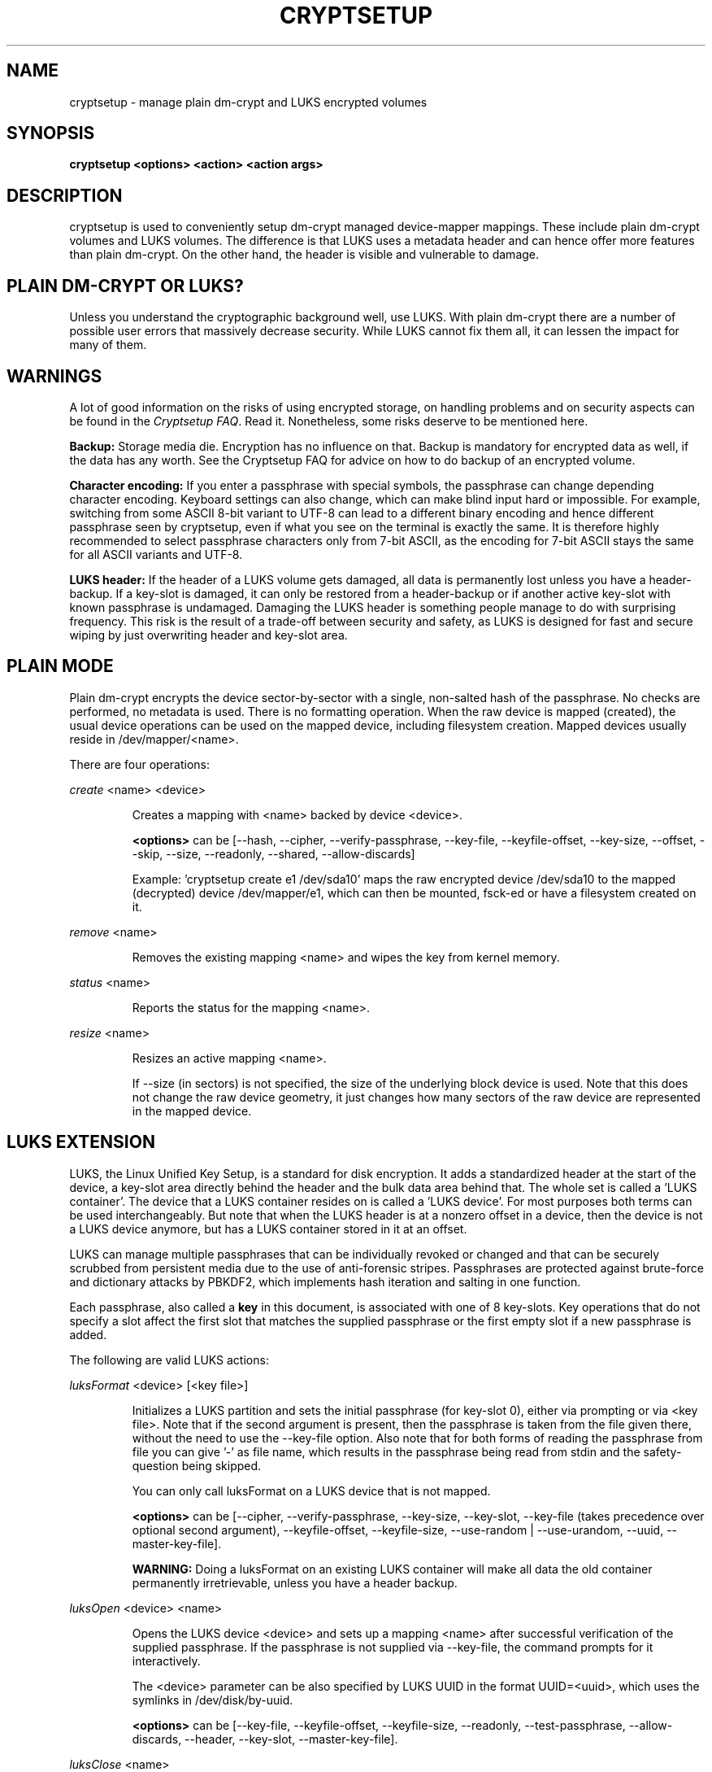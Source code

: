 .TH CRYPTSETUP "8" "May 2012" "cryptsetup" "Maintenance Commands"
.SH NAME
cryptsetup - manage plain dm-crypt and LUKS encrypted volumes
.SH SYNOPSIS
.B cryptsetup <options> <action> <action args>
.SH DESCRIPTION
.PP
cryptsetup is used to conveniently setup dm-crypt managed 
device-mapper mappings. These include plain dm-crypt volumes and 
LUKS volumes. The difference is that LUKS uses a metadata header
and can hence offer more features than plain dm-crypt. On the other 
hand, the header is visible and vulnerable to damage.
.SH PLAIN DM-CRYPT OR LUKS?
.PP
Unless you understand the cryptographic background well, use LUKS.
With plain dm-crypt there are a number of possible user errors
that massively decrease security. While LUKS cannot fix them
all, it can lessen the impact for many of them.
.SH WARNINGS
.PP 
A lot of good information on the risks of using encrypted storage,
on handling problems and on security aspects can be found in the
\fICryptsetup FAQ\fR. Read it. Nonetheless, some risks deserve
to be mentioned here. 

\fBBackup:\fR Storage media die. Encryption has no influence on that.
Backup is mandatory for encrypted data as well, if the data has any
worth. See the Cryptsetup FAQ for advice on how to do backup of an
encrypted volume.

\fBCharacter encoding:\fR If you enter a 
passphrase with special symbols, the passphrase can change 
depending character encoding. Keyboard settings can also change,
which can make blind input hard or impossible. For
example, switching from some ASCII 8-bit variant to UTF-8
can lead to a different binary encoding and hence different
passphrase seen by cryptsetup, even if what you see on
the terminal is exactly the same. It is therefore highly
recommended to select passphrase characters only from 7-bit 
ASCII, as the encoding for 7-bit ASCII stays the same for
all ASCII variants and UTF-8.

\fBLUKS header:\fR If the header of a LUKS volume gets damaged,
all data is permanently lost unless you have a header-backup.
If a key-slot is damaged, it can only be restored from a header-backup
or if another active key-slot with known passphrase is undamaged.
Damaging the LUKS header is something people manage to do with 
surprising frequency. This risk is the result of a trade-off 
between security and safety, as LUKS is designed for fast and 
secure wiping by just overwriting header and key-slot area. 

.SH PLAIN MODE
Plain dm-crypt encrypts the device sector-by-sector with a
single, non-salted hash of the passphrase. No checks 
are performed, no metadata is used. There is no formatting operation. 
When the raw device is mapped (created), the usual device operations 
can be used on the mapped device, including filesystem creation.
Mapped devices usually reside in /dev/mapper/<name>.

There are four operations:

\fIcreate\fR <name> <device>
.IP
Creates a mapping with <name> backed by device <device>.

\fB<options>\fR can be [\-\-hash, \-\-cipher, \-\-verify-passphrase,
\-\-key-file, \-\-keyfile-offset, \-\-key-size, \-\-offset, \-\-skip, \-\-size,
\-\-readonly, \-\-shared, \-\-allow-discards]

Example: 'cryptsetup create e1 /dev/sda10' maps the raw
encrypted device /dev/sda10 to the mapped (decrypted) device
/dev/mapper/e1, which can then be mounted, fsck-ed or have a 
filesystem created on it.
.PP
\fIremove\fR <name>
.IP
Removes the existing mapping <name> and wipes the key from kernel memory.
.PP
\fIstatus\fR <name>
.IP
Reports the status for the mapping <name>.
.PP
\fIresize\fR <name>
.IP
Resizes an active mapping <name>.

If \-\-size (in sectors) is not specified, the size of the 
underlying block device is used. Note that this does not
change the raw device geometry, it just changes how many
sectors of the raw device are represented in the mapped device.
.SH LUKS EXTENSION
LUKS, the Linux Unified Key Setup, is a standard for disk encryption.
It adds a standardized header at the start of the device, 
a key-slot area directly behind the header and the bulk
data area behind that. The whole set is called a 'LUKS container'.
The device that a LUKS container resides on is called a 'LUKS device'.
For most purposes both terms can be used interchangeably. But
note that when the LUKS header is at a nonzero offset
in a device, then the device is not a LUKS device anymore, but
has a LUKS container stored in it at an offset.

LUKS can manage multiple passphrases that can be individually revoked 
or changed and that can be securely scrubbed from persistent 
media due to the use of anti-forensic stripes. Passphrases
are protected against brute-force and dictionary
attacks by PBKDF2, which implements hash iteration and salting
in one function.

Each passphrase, also called a
.B key
in this document, is associated with one of 8 key-slots.
Key operations that do not specify a slot affect the first slot
that matches the supplied passphrase or the first empty slot if
a new passphrase is added.

The following are valid LUKS actions:

\fIluksFormat\fR <device> [<key file>]
.IP
Initializes a LUKS partition and sets the initial passphrase
(for key-slot 0), 
either via prompting or via <key file>. Note that 
if the second argument is present, then the passphrase 
is taken from the file given there, without the need
to use the \-\-key-file option. Also note that for both forms
of reading the passphrase from file you can 
give '-' as file name, which results in the passphrase being read
from stdin and the safety-question being skipped.

You can only call luksFormat on a LUKS device that is not mapped.

\fB<options>\fR can be [\-\-cipher, \-\-verify-passphrase, \-\-key-size,
\-\-key-slot, \-\-key-file (takes precedence over optional second argument),
\-\-keyfile-offset, \-\-keyfile-size, \-\-use-random | \-\-use-urandom, 
\-\-uuid,
\-\-master-key-file].

\fBWARNING:\fR Doing a luksFormat on an existing LUKS container will
make all data the old container permanently irretrievable, unless
you have a header backup.
.PP
\fIluksOpen\fR <device> <name>
.IP
Opens the LUKS device <device> and sets up a mapping <name> after
successful verification of the supplied passphrase. 
If the passphrase is not supplied via \-\-key-file, the command
prompts for it interactively.

The <device> parameter can be also specified by LUKS UUID in the 
format UUID=<uuid>, which uses the symlinks in /dev/disk/by-uuid.

\fB<options>\fR can be [\-\-key-file, \-\-keyfile-offset, 
\-\-keyfile-size, \-\-readonly, \-\-test-passphrase,
\-\-allow-discards, \-\-header, \-\-key-slot, \-\-master-key-file].
.PP
\fIluksClose\fR <name>
.IP
identical to \fIremove\fR.
.PP
\fIluksSuspend\fR <name>
.IP
Suspends an active device (all IO operations will blocked
and accesses to the device will wait indefinitely)
and wipes the encryption
key from kernel memory. Needs kernel 2.6.19 or later.

After this operation you have to use \fIluksResume\fR to reinstate
the encryption key and unblock the device or \fIluksClose\fR to remove 
the mapped device.

\fBWARNING:\fR never suspend the device on which the cryptsetup binary resides.

\fB<options>\fR can be [\-\-header].
.PP
\fIluksResume\fR <name>
.IP
Resumes a suspended device and reinstates the encryption key. 
Prompts interactively for a passphrase if \-\-key-file is not given.

\fB<options>\fR can be [\-\-key-file, \-\-keyfile-size, \-\-header]
.PP
\fIluksAddKey\fR <device> [<key file with new key>]
.IP
adds a new passphrase. An existing passphrase must be supplied 
interactively or via \-\-key-file.
The new passphrase to be added can be specified interactively
or read from the file given as positional argument.

\fB<options>\fR can be [\-\-key-file, \-\-keyfile-offset, 
\-\-keyfile-size, \-\-new-keyfile-offset,
\-\-new-keyfile-size, \-\-key-slot, \-\-master-key-file].
.PP
\fIluksRemoveKey\fR <device> [<key file with passphrase to be removed>] 
.IP
Removes the supplied passphrase from the LUKS device. The
passphrase to be removed can be specified interactively,
as positional argument or via \-\-key-file.

\fB<options>\fR can be [\-\-key-file, \-\-keyfile-offset, 
\-\-keyfile-size]

\fBWARNING:\fR If you read the passphrase from stdin
(without further argument or with '-' as argument 
to \-\-key-file), batch-mode (-q) will be implicitely
switched on and no warning will be given when you remove the 
last remaining passphrase from a LUKS container. Removing
the last passphrase makes the LUKS container permanently 
inaccessible.
.PP
\fIluksChangeKey\fR <device> [<new key file>]
.IP
Changes an existing passphrase. The passphrase
to be changed must be supplied interactively or via \-\-key-file.
The new passphrase can be supplied interactively or in 
a file given as positional argument.

If a key-slot is specified (via \-\-key-slot), the passphrase
for that key-slot must be given and the new passphrase
will overwrite the specified key-slot. If no key-slot
is specified and there is still a free key-slot, then
the new passphrase will be put into a free key-slot before the 
key-slot containing the old passphrase is purged. If there is
no free key-slot, then the key-slot with the old passphrase is
overwritten directly.

\fBWARNING:\fR If a key-slot is overwritten, a media failure
during this operation can cause the overwrite to fail after
the old passphrase has been wiped and make the LUKS container
inaccessible. 

\fB<options>\fR can be [\-\-key-file, \-\-keyfile-offset, 
\-\-keyfile-size, \-\-new-keyfile-offset,
\-\-new-keyfile-size, \-\-key-slot].
.PP
\fIluksKillSlot\fR <device> <key slot number>
.IP
Wipe the key-slot number <key slot> from the LUKS device. A remaining 
passphrase must be supplied, either interactively or via \-\-key-file.
This command can remove the last remaining key-slot, but requires
an interactive confirmation when doing so. Removing the last
passphrase makes a LUKS container permanently inaccessible.

\fB<options>\fR can be [\-\-key-file, \-\-keyfile-offset, \-\-keyfile-size].

\fBWARNING:\fR If you read the passphrase from stdin
(without further argument or with '-' as argument 
to \-\-key-file), batch-mode (-q) will be implicitely
switched on and no warning will be given when you remove the 
last remaining passphrase from a LUKS container. Removing
the last passphrase makes the LUKS container permanently 
inaccessible.
.PP
\fIluksUUID\fR <device>
.IP
Print the UUID of a LUKS device.
.br
Set new UUID if \fI\-\-uuid\fR option is specified.
.PP
\fIisLuks\fR <device>
.IP
Returns true, if <device> is a LUKS device, false otherwise.
Use option \-v to get human-readable feedback. 'Command successful.'
means the device is a LUKS device. 
.PP
\fIluksDump\fR <device>
.IP
Dump the header information of a LUKS device.

If the \-\-dump-master-key option is used, the LUKS device master key is 
dumped instead of the keyslot info. Beware that the master key cannot be
changed and can be used to decrypt the data stored in the LUKS container
without a passphrase and even without the LUKS header. This means
that if the master key is compromised, the whole device has to be 
erased to prevent further access. Use this option carefully.  

In order to dump the master key, a passphrase has to be supplied,
either interactively or via \-\-key-file. 

\fB<options>\fR can be [\-\-dump-master-key, \-\-key-file, 
\-\-keyfile-offset, \-\-keyfile-size].

\fBWARNING:\fR If \-\-dump-master-key is used with \-\-key-file
and the argument to \-\-key-file is '-', no validation question 
will be asked and no warning given.
.PP
\fIluksHeaderBackup\fR <device> \-\-header-backup-file <file>
.IP
Stores a binary backup of the LUKS header and keyslot area.
.br
Note: Using '-' as filename writes the header backup to a file named '-'. 

\fBWARNING:\fR This backup file and a passphrase valid
at the time of backup allows decryption of the 
LUKS data area, even if the passphrase was later changed or 
removed from the LUKS device. Also note that with a header
backup you lose the ability to securely wipe the LUKS
device by just overwriting the header and key-slots. You 
either need to securely erase all header backups in 
addition or overwrite the encrypted data area as well.
The second option is less secure, as some sectors
can survive, e.g. due to defect management. 
.PP
\fIluksHeaderRestore\fR <device> \-\-header-backup-file <file>
.IP
Restores a binary backup of the LUKS header and keyslot area 
from the specified file.
.br
Note: Using '-' as filename reads the header backup from a file named '-'.

\fBWARNING:\fR Header and keyslots will be replaced, only
the passphrases from the backup will work afterwards.

This command requires that the master key size and data offset 
of the LUKS header already on the device and of the header backup 
match. Alternatively, if there is no LUKS header on the device,
the backup will also be written to it.
.PP
\fIrepair\fR <device>
.IP
Tries to repair the LUKS device metadata if possible.

This command is useful to fix some known benign LUKS metadata 
header corruptions. Only basic corruptions of unused keyslot 
are fixable. This command will only change the LUKS header, not
any key-slot data.

\fBWARNING:\fR Always create a binary backup of the original 
header before calling this command.
.SH loop-AES EXTENSION
cryptsetup supports mapping loop-AES encrypted partition using
a compatibility mode.
.PP
\fIloopaesOpen\fR <device> <name> \-\-key-file <keyfile>
.IP
Opens the loop-AES <device> and sets up a mapping <name>.

If the key file is encrypted with GnuPG, then you have to use
\-\-key-file=- and decrypt it before use, e.g. like this:
.br
gpg \-\-decrypt <keyfile> | cryptsetup loopaesOpen \-\-key-file=- <device> <name>

Use \fB\-\-key-file-size\fR to specify the proper key length if needed. 

Use \fB\-\-offset\fR to specify device offset. Note that the units 
need to be specified in number of 512 byte sectors.

Use \fB\-\-skip\fR to specify the IV offset. If the original device 
used an offset and but did not use it in IV sector calculations, 
you have to explicitly use \fB\-\-skip 0\fR in addition to the offset 
parameter.

Use \fB\-\-hash\fR to override the default hash function for 
passphrase hashing (otherwise it is detected according to key 
size).

\fB<options>\fR can be [\-\-key-file, \-\-key-size, \-\-offset, \-\-skip,
\-\-hash, \-\-readonly, \-\-allow-discards].
.PP
\fIloopaesClose\fR <name>
.IP
Identical to \fIremove\fR.
.PP
See also section 7 of the FAQ and \fBhttp://loop-aes.sourceforge.net\fR
for more information regarding loop-AES.
.SH MISCELLANEOUS
.PP
\fIbenchmark\fR <options>
.IP
Benchmarks ciphers. Without parameters it tries to measure few common
configurations.

To benchmark other ciphers or modes, you need to specify \fB\-\-cipher\fR
and \fB\-\-key-size\fR options.

\fBNOTE:\fR This benchmark is using memory only and is only informative.
You cannot directly predict real storage encryption speed from it.

This benchmark requires kernel userspace crypto API interface to be available
(kernel af_alg and af_skcipher modules, introduced in Linux kernel 2.6.38).

\fB<options>\fR can be [\-\-cipher, \-\-key-size].
.SH OPTIONS
.TP
.B "\-\-verbose, \-v"
Print more information on command execution.
.TP
.B "\-\-debug"
Run in debug mode with full diagnostic logs. Debug output
lines are always prefixed by '#'.
.TP
.B "\-\-hash, \-h \fI<hash-spec>\fR"
Specifies the passphrase hash for \fIcreate\fR and \fIloopaesOpen\fR.

Specifies the hash used in the LUKS key setup scheme and volume key digest 
for \fIluksFormat\fR.

The specified hash name is passed to the compiled-in crypto backend. 
Different backends may support different hashes. 
For \fIluksFormat\fR, the hash 
algorithm must provide at least 160 bits of output, which 
excludes, e.g., MD5. Do not use a non-crypto hash like
\fB"crc32"\fR as this breaks security.

Values compatible with old version of cryptsetup are 
\fB"ripemd160"\fR for \fIcreate\fR and 
\fB"sha1"\fR for \fIluksFormat\fR.

Use \fIcryptsetup \-\-help\fR to show the defaults.
.TP
.B "\-\-cipher, \-c \fI<cipher-spec>\fR"
Set the cipher specification string.

\fIcryptsetup \-\-help\fR shows the compiled-in defaults.
The current default in the distributed sources is
"aes-cbc-essiv:sha256" for both plain dm-crypt and LUKS.

For XTS mode (a possible future default), use "aes-xts-plain"
or better "aes-xts-plain64"
as cipher specification and optionally set a key size of
512 bits with the \-s option. Key size for XTS
mode is twice that for other modes for the same 
security level. 

XTS mode requires kernel 2.6.24 or later and plain64 requires 
kernel 2.6.33 or later. More information can be found in the FAQ.
.TP
.B "\-\-verify-passphrase, \-y"
When interactively asking for a passphrase, ask for it twice
and complain if both inputs do not match. Advised when creating 
a regular mapping for the first time, or when running 
\fIluksFormat\fR. Ignores on input from file or stdin.
.TP
.B "\-\-key-file, \-d \fIname\fR"
Read the passphrase from file.

If the name given is "-", then the passphrase will be read from stdin. 
In this case, reading will not stop at newline characters.

With LUKS, passphrases supplied via \-\-key-file are always 
the existing passphrases requested by a command, except in 
the case of \fIluksFormat\fR where \-\-key-file is equivalent 
to the positional key file argument.

If you want to set a new passphrase via key file, you have to 
use a positional argument to \fIluksAddKey\fR.

See section \fBNOTES ON PASSPHRASE PROCESSING\fR for more information.
.TP
.B "\-\-keyfile-offset \fIvalue\fR"
Skip \fIvalue\fR bytes at the beginning of the key file.
Works with all commands that accepts key files.
.TP
.B "\-\-keyfile-size, \-l \fIvalue\fR"
Read a maximum of \fIvalue\fR bytes from the key file.
Default is to read the whole file up to the compiled-in
maximum that can be queried with \-\-help. Supplying more 
data than the compiled-in maximum aborts the operation.

This option is useful
to cut trailing newlines, for example. If \-\-keyfile-offset 
is also given, the size count starts after the offset.
Works with all commands that accepts key files.
.TP
.B "\-\-new-keyfile-offset \fIvalue\fR"
Skip \fIvalue\fR bytes at the start when
adding a new passphrase from key file with 
\fIluksAddKey\fR. 
.TP
.B "\-\-new-keyfile-size  \fIvalue\fR"
Read a maximum of \fIvalue\fR bytes when adding
a new passphrase from key file with \fIluksAddKey\fR. 
Default is to read the whole file up to the compiled-in 
maximum length that can be queried with \-\-help.
Supplying more than the compiled in maximum aborts the
operation.
When \-\-new-keyfile-offset is also given, reading starts
after the offset.
.TP
.B "\-\-master-key-file"
Use a master key stored in a file. 

For \fIluksFormat\fR this
allows creating a LUKS header with this specific
master key. If the master key was taken from an existing
LUKS header and all other parameters are the same,
then the new header decrypts the data encrypted with the
header the master key was taken from.

For \fIluksAddKey\fR this allows adding a new passphrase 
without having to know an exiting one.

For \fIluksOpen\fR this allows to open the LUKS device 
without giving a passphrase.
.TP
.B "\-\-dump-master-key"
For \fIluksDump\fR this option includes the master key in the displayed
information. Use with care, as the master key can be used to
bypass the passphrases, see also option \-\-master-key-file. 
.TP
.B "\-\-use-random"
.TP
.B "\-\-use-urandom"
For \fIluksFormat\fR these options define which kernel random number 
generator will be used to create the master key (which is a
long-term key).

See \fBNOTES ON RANDOM NUMBER GENERATORS\fR for more 
information. Use \fIcryptsetup \-\-help\fR
to show the compiled-in default random number generator.

\fBWARNING:\fR In a low-entropy situation (e.g. in an 
embedded system), both selections are problematic.
Using /dev/urandom can lead to weak keys.
Using /dev/random can block a long time, potentially 
forever, if not enough entropy can be harvested by 
the kernel.
.TP
.B "\-\-key-slot, \-S <0-7>"
For LUKS operations that add key material, this options allows you
to specify which key slot is selected for the new key.
This option can be used for \fIluksFormat\fR, 
and \fIluksAddKey\fR.
.br
In addition, for \fIluksOpen\fR, this option selects a
specific key-slot to compare the passphrase against.
If the given passphrase would only match a different key-slot,
the operation fails.            
.TP
.B "\-\-key-size, \-s <bits>"
Sets key size in bits. The argument has to be a multiple of 
8. The possible key-sizes are limited by the cipher and
mode used. 

See /proc/crypto for more information. Note that key-size 
in /proc/crypto is stated in bytes.

This option can be used for \fIcreate\fR or \fIluksFormat\fR. All 
other LUKS actions will use the key-size specified in the LUKS header.
Use \fIcryptsetup \-\-help\fR to show the compiled-in defaults.
.TP
.B "\-\-size, \-b <number of 512 byte sectors>"
Force the size of the underlying device in sectors of 512 bytes.
This option is only relevant for the \fIcreate\fR and \fIresize\fR 
actions. 
.TP
.B "\-\-offset, \-o <number of 512 byte sectors>"
Start offset in the backend device in 512-byte sectors.
This option is only relevant for the \fIcreate\fR and \fIloopaesOpen\fR 
actions.
.TP
.B "\-\-skip, \-p <number of 512 byte sectors>"
How many sectors of the encrypted data to skip at the beginning.
This option is only relevant for \fIcreate\fR and \fIloopaesOpen\fR action.

This is different from the \-\-offset options with respect to 
the sector numbers used in IV calculation.
Using \-\-offset will shift the IV calculation by the same negative amount.
Hence, if \-\-offset \fIn\fR, sector \fIn\fR will get a sector
number of \fI0\fR for the IV calculation.
Using \-\-skip causes sector \fIn\fR to also be the first sector
of the mapped device, but with its number for IV generation is \fIn\fR.
.TP
.B "\-\-readonly, \-r" 
set up a read-only mapping.
.TP
.B "\-\-shared"
Creates an additional mapping for one common 
ciphertext device. Arbitrary mappings are supported.
This option is only relevant for the 
\fIcreate\fR action. Use \-\-offset, \-\-size and \-\-skip to 
specify the mapped area.
.TP
.B "\-\-iter-time, \-i <number of milliseconds>"
The number of milliseconds to spend with PBKDF2 passphrase processing.
This option is only relevant for LUKS operations that set or change
passphrases, such as \fIluksFormat\fR or \fIluksAddKey\fR.
Specifying 0 as parameter selects the compiled-in default.
.TP
.B "\-\-batch-mode, \-q"
Suppresses all confirmation questions. Use with care! 

If the \-y option is not specified, this option also switches off
the passphrase verification for \fIluksFormat\fR.
.TP
.B "\-\-timeout, \-t <number of seconds>"
The number of seconds to wait before timeout on passphrase input
via terminal. It is relevant every time a passphrase is asked, 
for example for \fIcreate\fR, \fIluksOpen\fR, \fIluksFormat\fR 
or \fIluksAddKey\fR. It has no effect if used in conjunction 
with \-\-key-file. 
.br
This option is useful when the system 
should not stall if the user does not input a passphrase, 
e.g. during boot. The default is a value of 0 seconds,
which means to wait forever.  
.TP
.B "\-\-tries, \-T"
How often the input of the passphrase shall be retried. 
This option is relevant
every time a passphrase is asked, for example for 
\fIcreate\fR, \fIluksOpen\fR, \fIluksFormat\fR
or \fIluksAddKey\fR. The default is 3 tries.
.TP
.B "\-\-align-payload <number of 512 byte sectors>"   
Align payload at a boundary of \fIvalue\fR 512-byte sectors.
This option is relevant for \fIluksFormat\fR.

If not specified, cryptsetup tries to use the topology info 
provided by kernel for the underlying device to get optimal alignment.
If not available (or the calculated value is a multiple of the default) 
data is by default aligned to a 1MiB boundary (i.e. 2048 512-byte sectors).

For a detached LUKS header this option specifies the offset on the
data device. See also the \-\-header option.
.TP
.B "\-\-uuid=\fIUUID\fR"
Use the provided \fIUUID\fR for the \fIluksFormat\fR command 
instead of generating new one. Changes the existing UUID when 
used with the \fIluksUUID\fR command.

The UUID must be provided in the standard UUID format,
e.g. 12345678-1234-1234-1234-123456789abc.
.TP
.B "\-\-allow-discards\fR"
Allow the use of discard (TRIM) requests for device.
This option is only relevant for \fIcreate\fR, \fIluksOpen\fR 
and \fIloopaesOpen\fR.

\fBWARNING:\fR This command can have a negative security impact
because it can make filesystem-level operations visible on
the physical device. For example, information leaking
filesystem type, used space, etc. may be extractable from
the physical device if the discarded blocks can be located
later. If in doubt, do no use it.

A kernel version of 3.1 or later is needed. For earlier kernels
this option is ignored.
.TP
.B "\-\-test-passphrase\fR"
Do not activate device, just verify passphrase.
This option is only relevant for \fIluksOpen\fR.
.TP
.B "\-\-header\fR <device or file storing the LUKS header>"
Use a detached (separated) metadata device or file where the 
LUKS header is stored. This options allows to store ciphertext
and LUKS header on different devices.

This option is only relevant for LUKS devices and can be 
used with the \fIluksFormat\fR, \fIluksOpen\fR, \fIluksSuspend\fR, 
\fIluksResume\fR, \fIstatus\fR and \fIresize\fR commands.

For \fIluksFormat\fR with a file name as argument to \-\-header,
it has to exist and be large enough to contain the LUKS header.
See the cryptsetup FAQ for header size calculation.

For other commands that change the LUKS header (e.g. \fIluksAddKey\fR),
specify the device or file with the LUKS header directly as the 
LUKS device.

If used with \fIluksFormat\fR, the \-\-align-payload option is taken
as absolute sector alignment on ciphertext device and can be zero.

\fBWARNING:\fR There is no check whether the ciphertext device specified
actually belongs to the header given. In fact you can specify an
arbitrary device as the ciphertext device for \fIluksOpen\fR
with the \-\-header option. Use with care.
.TP
.B "\-\-version"
Show the program version.
.SH RETURN CODES
Cryptsetup returns 0 on success and a non-zero value on error.

Error codes are: 1 wrong parameters, 2 no permission (bad passphrase),
3 out of memory, 4 wrong device specified, 5 device already exists
or device is busy.
.SH NOTES ON PASSPHRASE PROCESSING FOR PLAIN MODE
Note that no iterated hashing or salting is done in plain mode.
If hashing is done, it is a single direct hash. This means that
low-entropy passphrases are easy to attack in plain mode.

\fBFrom a terminal\fR: The passphrase is read until the
first newline, i.e. '\\n'.
The input without the newline character is processed with
the default hash or the hash specified with \-\-hash.
The has result will be truncated to the key size 
of the used cipher, or the size specified with \-s.

\fBFrom stdin\fR: Reading will continue until a newline (or until
the maximum input size is reached), with the trailing newline 
stripped. The maximum input size is defined by the same 
compiled-in default as for the maximum key file size and  can 
be overwritten using \-\-keyfile-size option.

The data read will be hashed with the default hash
or the hash specified with \-\-hash.
The has result will be truncated to the key size
of the used cipher, or the size specified with \-s.

Note that if \-\-key-file=- is used for reading the key 
from stdin, trailing newlines are not stripped from the input. 

If "plain" is used as argument to \-\-hash, the input
data will not be hashed. Instead, it will be zero padded (if 
shorter than the key size) or truncated (if longer than the 
key size) and used directly as the binary key. This is useful for
directly specifying a binary key.
No warning will be given if the amount of data read from stdin is
less than the key size.

\fBFrom a key file\fR: It will be truncated to the 
key size of the used cipher or the size given by \-s
and directly used as binary key. 
if the key file is shorter than the key, cryptsetup
will quit with an error.

.SH NOTES ON PASSPHRASE PROCESSING FOR LUKS
LUKS uses PBKDF2 to protect against dictionary attacks 
and to give some protection to low-entropy passphrases
(see RFC 2898 and the cryptsetup FAQ).

\fBFrom a terminal\fR: The passphrase is read until the
first newline and then processed by PBKDF2 without 
the newline character.

\fBFrom stdin\fR:
LUKS will read passphrases from stdin up to the 
first newline character or the compiled-in
maximum key file length. If \-\-keyfile-size is 
given, it is ignored. 

\fBFrom key file\fR:
The complete keyfile is read up to the compiled-in
maximum size. Newline characters do not terminate the
input. The \-\-keyfile-size option can be used to limit
what is read.

\fBPassphrase processing\fR:
Whenever a passphrase is added to a LUKS header (luksAddKey, luksFormat),
the user may specify how much the time the passphrase processing
should consume. The time is used to determine the iteration count 
for PBKDF2 and higher times will offer better protection for
low-entropy passphrases, but luksOpen will take longer to 
complete. For passphrases that have entropy higher than the
used key length, higher iteration times will not increase security.

The default setting of one second is sufficient for most
practical cases. The only exception is a low-entropy
passphrase used on a slow device.
.SH INCOHERENT BEHAVIOR FOR INVALID PASSPHRASES/KEYS
LUKS checks for a valid passphrase when an encrypted partition
is unlocked. The behavior of plain dm-crypt is different.
It will always decrypt with the passphrase given. If the
given passphrase is wrong, the device mapped by plain
dm-crypt will essentially still contain encrypted data and 
will be unreadable.
.SH NOTES ON SUPPORTED CIPHERS, MODES, HASHES AND KEY SIZES
The available combinations of ciphers, modes, hashes and key sizes
depend on kernel support. See /proc/crypto for a list of available
options. You might need to load additional kernel crypto modules
in order to get more options.

For the \-\-hash option, if the crypto backend is libgcrypt, 
then all algorithms supported by the gcrypt library are available.
For other crypto backends some algorithms may be missing.
.SH NOTES ON PASSPHRASES
Mathematics can't be bribed. Make sure you keep your passphrases safe.
There are a few nice tricks for constructing a fallback, when suddenly
out of the blue, your brain refuses to cooperate.
These fallbacks need LUKS, as it's only possible with LUKS
to have multiple passphrases. Still, if your attacker model does
not prevent it, storing your passphrase in a sealed envelope somewhere 
may be a good idea as well.
.SH NOTES ON RANDOM NUMBER GENERATORS
Random Number Generators (RNG) used in cryptsetup are always the 
kernel RNGs without any modifications or additions to data stream 
produced.

There are two types of randomness cryptsetup/LUKS needs. One type 
(which always uses /dev/urandom) is used for salts, the AF splitter 
and for wiping deleted keyslots.

The second type is used for the volume (master) key. You can switch 
between using /dev/random and /dev/urandom  here, see 
\fP\-\-use-random\fR and \fP\-\-use-urandom\fR
options. Using /dev/random on a system without enough entropy sources
can cause \fPluksFormat\fR to block until the requested amount of 
random data is gathered. In a low-entropy situation (embedded system),
this can take a very long time and potentially forever. At the same
time, using /dev/urandom in a low-entropy situation will 
produce low-quality keys. This is a serious problem, but solving
it is out of scope for a mere man-page.
See \fPurandom(4)\fR for more information.
.SH NOTES ON LOOPBACK DEVICE USE
Cryptsetup is usually used directly on a block device (disk 
partition or LVM volume). However, if the device argument is a 
file, cryptsetup tries to allocate a loopback device
and map it into this file. This mode requires Linux kernel 2.6.25 
or more recent which supports the loop autoclear flag (loop device is 
cleared on last close automatically). Of course, you can
always map a file to a loop-device manually. See the 
cryptsetup FAQ for an example.

When device mapping is active, you can see the loop backing file in 
the status command output. Also see losetup(8).
.SH DEPRECATED ACTIONS
.PP
The \fIreload\fR action is no longer supported.
Please use \fIdmsetup(8)\fR if you need to
directly manipulate with the device mapping table.
.PP
The \fIluksDelKey\fR was replaced with \fIluksKillSlot\fR.
.PP
.SH REPORTING BUGS
Report bugs, including ones in the documentation, on
the cryptsetup mailing list at <dm-crypt@saout.de> 
or in the 'Issues' section on LUKS website.
Please attach the output of the failed command with the 
\-\-debug option added.
.SH AUTHORS
cryptsetup originally written by Christophe Saout <christophe@saout.de>
.br
The LUKS extensions and original man page were written by 
Clemens Fruhwirth <clemens@endorphin.org>.
.br
Man page extensions by Milan Broz <gmazyland@gmail.com>.
.br
Man page rewrite and extension by Arno Wagner <arno@wagner.name>. 
.SH COPYRIGHT
Copyright \(co 2004 Christophe Saout
.br
Copyright \(co 2004-2006 Clemens Fruhwirth
.br
Copyright \(co 2009-2012 Red Hat, Inc.
.br
Copyright \(co 2012 Arno Wagner

This is free software; see the source for copying conditions.  There is NO
warranty; not even for MERCHANTABILITY or FITNESS FOR A PARTICULAR PURPOSE.
.SH SEE ALSO
The LUKS website at \fBhttp://code.google.com/p/cryptsetup/\fR

The cryptsetup FAQ, contained in the distribution package and
online at 
\fBhttp://code.google.com/p/cryptsetup/wiki/FrequentlyAskedQuestions\fR

The cryptsetup mailing list and list archive, see FAQ entry 1.6.

The LUKS on-disk format specification available at
\fBhttp://code.google.com/p/cryptsetup/wiki/Specification\fR
